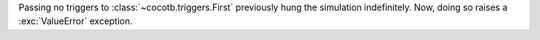 Passing no triggers to :class:`~cocotb.triggers.First` previously hung the simulation indefinitely. Now, doing so raises a :exc:`ValueError` exception.
